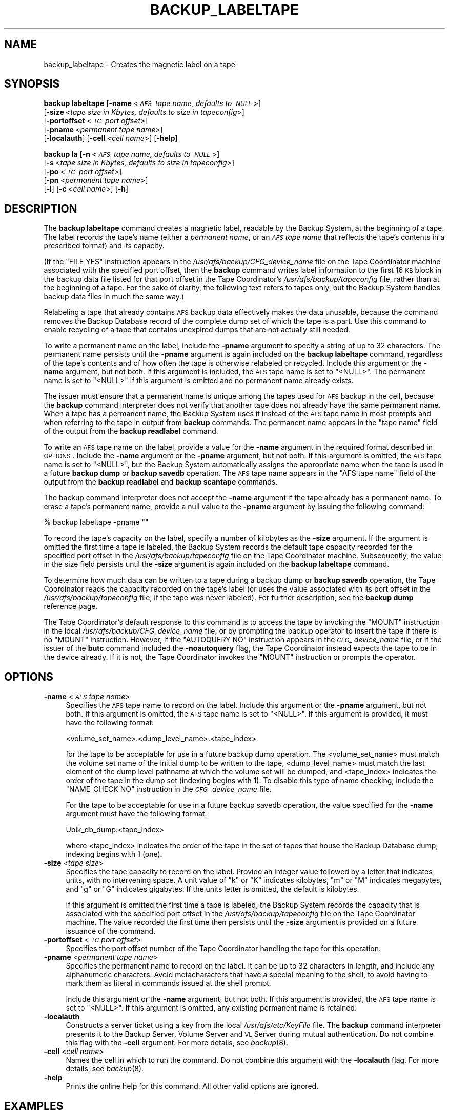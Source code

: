 .\" Automatically generated by Pod::Man 2.16 (Pod::Simple 3.05)
.\"
.\" Standard preamble:
.\" ========================================================================
.de Sh \" Subsection heading
.br
.if t .Sp
.ne 5
.PP
\fB\\$1\fR
.PP
..
.de Sp \" Vertical space (when we can't use .PP)
.if t .sp .5v
.if n .sp
..
.de Vb \" Begin verbatim text
.ft CW
.nf
.ne \\$1
..
.de Ve \" End verbatim text
.ft R
.fi
..
.\" Set up some character translations and predefined strings.  \*(-- will
.\" give an unbreakable dash, \*(PI will give pi, \*(L" will give a left
.\" double quote, and \*(R" will give a right double quote.  \*(C+ will
.\" give a nicer C++.  Capital omega is used to do unbreakable dashes and
.\" therefore won't be available.  \*(C` and \*(C' expand to `' in nroff,
.\" nothing in troff, for use with C<>.
.tr \(*W-
.ds C+ C\v'-.1v'\h'-1p'\s-2+\h'-1p'+\s0\v'.1v'\h'-1p'
.ie n \{\
.    ds -- \(*W-
.    ds PI pi
.    if (\n(.H=4u)&(1m=24u) .ds -- \(*W\h'-12u'\(*W\h'-12u'-\" diablo 10 pitch
.    if (\n(.H=4u)&(1m=20u) .ds -- \(*W\h'-12u'\(*W\h'-8u'-\"  diablo 12 pitch
.    ds L" ""
.    ds R" ""
.    ds C` ""
.    ds C' ""
'br\}
.el\{\
.    ds -- \|\(em\|
.    ds PI \(*p
.    ds L" ``
.    ds R" ''
'br\}
.\"
.\" Escape single quotes in literal strings from groff's Unicode transform.
.ie \n(.g .ds Aq \(aq
.el       .ds Aq '
.\"
.\" If the F register is turned on, we'll generate index entries on stderr for
.\" titles (.TH), headers (.SH), subsections (.Sh), items (.Ip), and index
.\" entries marked with X<> in POD.  Of course, you'll have to process the
.\" output yourself in some meaningful fashion.
.ie \nF \{\
.    de IX
.    tm Index:\\$1\t\\n%\t"\\$2"
..
.    nr % 0
.    rr F
.\}
.el \{\
.    de IX
..
.\}
.\"
.\" Accent mark definitions (@(#)ms.acc 1.5 88/02/08 SMI; from UCB 4.2).
.\" Fear.  Run.  Save yourself.  No user-serviceable parts.
.    \" fudge factors for nroff and troff
.if n \{\
.    ds #H 0
.    ds #V .8m
.    ds #F .3m
.    ds #[ \f1
.    ds #] \fP
.\}
.if t \{\
.    ds #H ((1u-(\\\\n(.fu%2u))*.13m)
.    ds #V .6m
.    ds #F 0
.    ds #[ \&
.    ds #] \&
.\}
.    \" simple accents for nroff and troff
.if n \{\
.    ds ' \&
.    ds ` \&
.    ds ^ \&
.    ds , \&
.    ds ~ ~
.    ds /
.\}
.if t \{\
.    ds ' \\k:\h'-(\\n(.wu*8/10-\*(#H)'\'\h"|\\n:u"
.    ds ` \\k:\h'-(\\n(.wu*8/10-\*(#H)'\`\h'|\\n:u'
.    ds ^ \\k:\h'-(\\n(.wu*10/11-\*(#H)'^\h'|\\n:u'
.    ds , \\k:\h'-(\\n(.wu*8/10)',\h'|\\n:u'
.    ds ~ \\k:\h'-(\\n(.wu-\*(#H-.1m)'~\h'|\\n:u'
.    ds / \\k:\h'-(\\n(.wu*8/10-\*(#H)'\z\(sl\h'|\\n:u'
.\}
.    \" troff and (daisy-wheel) nroff accents
.ds : \\k:\h'-(\\n(.wu*8/10-\*(#H+.1m+\*(#F)'\v'-\*(#V'\z.\h'.2m+\*(#F'.\h'|\\n:u'\v'\*(#V'
.ds 8 \h'\*(#H'\(*b\h'-\*(#H'
.ds o \\k:\h'-(\\n(.wu+\w'\(de'u-\*(#H)/2u'\v'-.3n'\*(#[\z\(de\v'.3n'\h'|\\n:u'\*(#]
.ds d- \h'\*(#H'\(pd\h'-\w'~'u'\v'-.25m'\f2\(hy\fP\v'.25m'\h'-\*(#H'
.ds D- D\\k:\h'-\w'D'u'\v'-.11m'\z\(hy\v'.11m'\h'|\\n:u'
.ds th \*(#[\v'.3m'\s+1I\s-1\v'-.3m'\h'-(\w'I'u*2/3)'\s-1o\s+1\*(#]
.ds Th \*(#[\s+2I\s-2\h'-\w'I'u*3/5'\v'-.3m'o\v'.3m'\*(#]
.ds ae a\h'-(\w'a'u*4/10)'e
.ds Ae A\h'-(\w'A'u*4/10)'E
.    \" corrections for vroff
.if v .ds ~ \\k:\h'-(\\n(.wu*9/10-\*(#H)'\s-2\u~\d\s+2\h'|\\n:u'
.if v .ds ^ \\k:\h'-(\\n(.wu*10/11-\*(#H)'\v'-.4m'^\v'.4m'\h'|\\n:u'
.    \" for low resolution devices (crt and lpr)
.if \n(.H>23 .if \n(.V>19 \
\{\
.    ds : e
.    ds 8 ss
.    ds o a
.    ds d- d\h'-1'\(ga
.    ds D- D\h'-1'\(hy
.    ds th \o'bp'
.    ds Th \o'LP'
.    ds ae ae
.    ds Ae AE
.\}
.rm #[ #] #H #V #F C
.\" ========================================================================
.\"
.IX Title "BACKUP_LABELTAPE 8"
.TH BACKUP_LABELTAPE 8 "2010-01-18" "OpenAFS" "AFS Command Reference"
.\" For nroff, turn off justification.  Always turn off hyphenation; it makes
.\" way too many mistakes in technical documents.
.if n .ad l
.nh
.SH "NAME"
backup_labeltape \- Creates the magnetic label on a tape
.SH "SYNOPSIS"
.IX Header "SYNOPSIS"
\&\fBbackup labeltape\fR [\fB\-name\fR\ <\fI\s-1AFS\s0\ tape\ name,\ defaults\ to\ \s-1NULL\s0\fR>]
    [\fB\-size\fR\ <\fItape\ size\ in\ Kbytes,\ defaults\ to\ size\ in\ tapeconfig\fR>]
    [\fB\-portoffset\fR\ <\fI\s-1TC\s0\ port\ offset\fR>]
    [\fB\-pname\fR\ <\fIpermanent\ tape\ name\fR>]
    [\fB\-localauth\fR] [\fB\-cell\fR\ <\fIcell\ name\fR>] [\fB\-help\fR]
.PP
\&\fBbackup la\fR [\fB\-n\fR\ <\fI\s-1AFS\s0\ tape\ name,\ defaults\ to\ \s-1NULL\s0\fR>]
    [\fB\-s\fR\ <\fItape\ size\ in\ Kbytes,\ defaults\ to\ size\ in\ tapeconfig\fR>]
    [\fB\-po\fR\ <\fI\s-1TC\s0\ port\ offset\fR>]
    [\fB\-pn\fR\ <\fIpermanent\ tape\ name\fR>]
    [\fB\-l\fR] [\fB\-c\fR\ <\fIcell\ name\fR>] [\fB\-h\fR]
.SH "DESCRIPTION"
.IX Header "DESCRIPTION"
The \fBbackup labeltape\fR command creates a magnetic label, readable by the
Backup System, at the beginning of a tape. The label records the tape's
name (either a \fIpermanent name\fR, or an \fI\s-1AFS\s0 tape name\fR that reflects the
tape's contents in a prescribed format) and its capacity.
.PP
(If the \f(CW\*(C`FILE YES\*(C'\fR instruction appears in the
\&\fI/usr/afs/backup/CFG_\fIdevice_name\fI\fR file on the Tape Coordinator machine
associated with the specified port offset, then the \fBbackup\fR command
writes label information to the first 16 \s-1KB\s0 block in the backup data file
listed for that port offset in the Tape Coordinator's
\&\fI/usr/afs/backup/tapeconfig\fR file, rather than at the beginning of a
tape. For the sake of clarity, the following text refers to tapes only,
but the Backup System handles backup data files in much the same way.)
.PP
Relabeling a tape that already contains \s-1AFS\s0 backup data effectively makes
the data unusable, because the command removes the Backup Database record
of the complete dump set of which the tape is a part. Use this command to
enable recycling of a tape that contains unexpired dumps that are not
actually still needed.
.PP
To write a permanent name on the label, include the \fB\-pname\fR argument to
specify a string of up to 32 characters. The permanent name persists until
the \fB\-pname\fR argument is again included on the \fBbackup labeltape\fR
command, regardless of the tape's contents and of how often the tape is
otherwise relabeled or recycled. Include this argument or the \fB\-name\fR
argument, but not both. If this argument is included, the \s-1AFS\s0 tape name is
set to \f(CW\*(C`<NULL>\*(C'\fR.  The permanent name is set to \f(CW\*(C`<NULL>\*(C'\fR if this
argument is omitted and no permanent name already exists.
.PP
The issuer must ensure that a permanent name is unique among the tapes
used for \s-1AFS\s0 backup in the cell, because the \fBbackup\fR command interpreter
does not verify that another tape does not already have the same permanent
name. When a tape has a permanent name, the Backup System uses it instead
of the \s-1AFS\s0 tape name in most prompts and when referring to the tape in
output from \fBbackup\fR commands. The permanent name appears in the \f(CW\*(C`tape
name\*(C'\fR field of the output from the \fBbackup readlabel\fR command.
.PP
To write an \s-1AFS\s0 tape name on the label, provide a value for the \fB\-name\fR
argument in the required format described in \s-1OPTIONS\s0.  Include the
\&\fB\-name\fR argument or the \fB\-pname\fR argument, but not both. If this
argument is omitted, the \s-1AFS\s0 tape name is set to \f(CW\*(C`<NULL>\*(C'\fR, but the
Backup System automatically assigns the appropriate name when the tape is
used in a future \fBbackup dump\fR or \fBbackup savedb\fR operation.  The \s-1AFS\s0
tape name appears in the \f(CW\*(C`AFS tape name\*(C'\fR field of the output from the
\&\fBbackup readlabel\fR and \fBbackup scantape\fR commands.
.PP
The backup command interpreter does not accept the \fB\-name\fR argument if
the tape already has a permanent name. To erase a tape's permanent name,
provide a null value to the \fB\-pname\fR argument by issuing the following
command:
.PP
.Vb 1
\&   % backup labeltape \-pname ""
.Ve
.PP
To record the tape's capacity on the label, specify a number of kilobytes
as the \fB\-size\fR argument. If the argument is omitted the first time a tape
is labeled, the Backup System records the default tape capacity recorded
for the specified port offset in the \fI/usr/afs/backup/tapeconfig\fR file on
the Tape Coordinator machine. Subsequently, the value in the size field
persists until the \fB\-size\fR argument is again included on the \fBbackup
labeltape\fR command.
.PP
To determine how much data can be written to a tape during a backup dump
or \fBbackup savedb\fR operation, the Tape Coordinator reads the capacity
recorded on the tape's label (or uses the value associated with its port
offset in the \fI/usr/afs/backup/tapeconfig\fR file, if the tape was never
labeled). For further description, see the \fBbackup dump\fR reference page.
.PP
The Tape Coordinator's default response to this command is to access the
tape by invoking the \f(CW\*(C`MOUNT\*(C'\fR instruction in the local
\&\fI/usr/afs/backup/CFG_\fIdevice_name\fI\fR file, or by prompting the backup
operator to insert the tape if there is no \f(CW\*(C`MOUNT\*(C'\fR instruction. However,
if the \f(CW\*(C`AUTOQUERY NO\*(C'\fR instruction appears in the \fI\s-1CFG_\s0\fIdevice_name\fI\fR
file, or if the issuer of the \fBbutc\fR command included the \fB\-noautoquery\fR
flag, the Tape Coordinator instead expects the tape to be in the device
already.  If it is not, the Tape Coordinator invokes the \f(CW\*(C`MOUNT\*(C'\fR
instruction or prompts the operator.
.SH "OPTIONS"
.IX Header "OPTIONS"
.IP "\fB\-name\fR <\fI\s-1AFS\s0 tape name\fR>" 4
.IX Item "-name <AFS tape name>"
Specifies the \s-1AFS\s0 tape name to record on the label. Include this argument
or the \fB\-pname\fR argument, but not both. If this argument is omitted, the
\&\s-1AFS\s0 tape name is set to \f(CW\*(C`<NULL>\*(C'\fR.  If this argument is provided, it
must have the following format:
.Sp
.Vb 1
\&   <volume_set_name>.<dump_level_name>.<tape_index>
.Ve
.Sp
for the tape to be acceptable for use in a future backup dump
operation. The <volume_set_name> must match the volume set name of the
initial dump to be written to the tape, <dump_level_name> must match the
last element of the dump level pathname at which the volume set will be
dumped, and <tape_index> indicates the order of the tape in the dump set
(indexing begins with \f(CW1\fR). To disable this type of name checking,
include the \f(CW\*(C`NAME_CHECK NO\*(C'\fR instruction in the \fI\s-1CFG_\s0\fIdevice_name\fI\fR
file.
.Sp
For the tape to be acceptable for use in a future backup savedb operation,
the value specified for the \fB\-name\fR argument must have the following
format:
.Sp
.Vb 1
\&   Ubik_db_dump.<tape_index>
.Ve
.Sp
where <tape_index> indicates the order of the tape in the set of tapes
that house the Backup Database dump; indexing begins with \f(CW1\fR (one).
.IP "\fB\-size\fR <\fItape size\fR>" 4
.IX Item "-size <tape size>"
Specifies the tape capacity to record on the label. Provide an integer
value followed by a letter that indicates units, with no intervening
space. A unit value of \f(CW\*(C`k\*(C'\fR or \f(CW\*(C`K\*(C'\fR indicates kilobytes, \f(CW\*(C`m\*(C'\fR or \f(CW\*(C`M\*(C'\fR
indicates megabytes, and \f(CW\*(C`g\*(C'\fR or \f(CW\*(C`G\*(C'\fR indicates gigabytes. If the units
letter is omitted, the default is kilobytes.
.Sp
If this argument is omitted the first time a tape is labeled, the Backup
System records the capacity that is associated with the specified port
offset in the \fI/usr/afs/backup/tapeconfig\fR file on the Tape Coordinator
machine. The value recorded the first time then persists until the
\&\fB\-size\fR argument is provided on a future issuance of the command.
.IP "\fB\-portoffset\fR <\fI\s-1TC\s0 port offset\fR>" 4
.IX Item "-portoffset <TC port offset>"
Specifies the port offset number of the Tape Coordinator handling the tape
for this operation.
.IP "\fB\-pname\fR <\fIpermanent tape name\fR>" 4
.IX Item "-pname <permanent tape name>"
Specifies the permanent name to record on the label. It can be up to 32
characters in length, and include any alphanumeric characters.  Avoid
metacharacters that have a special meaning to the shell, to avoid having
to mark them as literal in commands issued at the shell prompt.
.Sp
Include this argument or the \fB\-name\fR argument, but not both. If this
argument is provided, the \s-1AFS\s0 tape name is set to \f(CW\*(C`<NULL>\*(C'\fR. If this
argument is omitted, any existing permanent name is retained.
.IP "\fB\-localauth\fR" 4
.IX Item "-localauth"
Constructs a server ticket using a key from the local
\&\fI/usr/afs/etc/KeyFile\fR file. The \fBbackup\fR command interpreter presents
it to the Backup Server, Volume Server and \s-1VL\s0 Server during mutual
authentication. Do not combine this flag with the \fB\-cell\fR argument. For
more details, see \fIbackup\fR\|(8).
.IP "\fB\-cell\fR <\fIcell name\fR>" 4
.IX Item "-cell <cell name>"
Names the cell in which to run the command. Do not combine this argument
with the \fB\-localauth\fR flag. For more details, see \fIbackup\fR\|(8).
.IP "\fB\-help\fR" 4
.IX Item "-help"
Prints the online help for this command. All other valid options are
ignored.
.SH "EXAMPLES"
.IX Header "EXAMPLES"
The following command records the \s-1AFS\s0 tape name \f(CW\*(C`user.monthly.1\*(C'\fR on the
label of the tape in the device with port offset 3:
.PP
.Vb 1
\&   % backup labeltape \-name user.monthly.1 \-portoffset 3
.Ve
.PP
The following three commands are equivalent in effect: they all record a
capacity of 2 \s-1GB\s0 on the label of the tape in the device with port offset
4. They set the \s-1AFS\s0 tape name to \f(CW\*(C`<NULL>\*(C'\fR and leave the permanent
name unchanged.
.PP
.Vb 3
\&   % backup labeltape \-size 2g \-portoffset 4
\&   % backup labeltape \-size 2048M \-portoffset 4
\&   % backup labeltape \-size 2097152 \-portoffset 4
.Ve
.SH "PRIVILEGE REQUIRED"
.IX Header "PRIVILEGE REQUIRED"
The issuer must be listed in the \fI/usr/afs/etc/UserList\fR file on every
machine where the Backup Server is running, or must be logged onto a
server machine as the local superuser \f(CW\*(C`root\*(C'\fR if the \fB\-localauth\fR flag is
included.
.SH "SEE ALSO"
.IX Header "SEE ALSO"
\&\fIbutc\fR\|(5),
\&\fIbackup\fR\|(8),
\&\fIbackup_readlabel\fR\|(8),
\&\fIbutc\fR\|(8)
.SH "COPYRIGHT"
.IX Header "COPYRIGHT"
\&\s-1IBM\s0 Corporation 2000. <http://www.ibm.com/> All Rights Reserved.
.PP
This documentation is covered by the \s-1IBM\s0 Public License Version 1.0.  It was
converted from \s-1HTML\s0 to \s-1POD\s0 by software written by Chas Williams and Russ
Allbery, based on work by Alf Wachsmann and Elizabeth Cassell.
